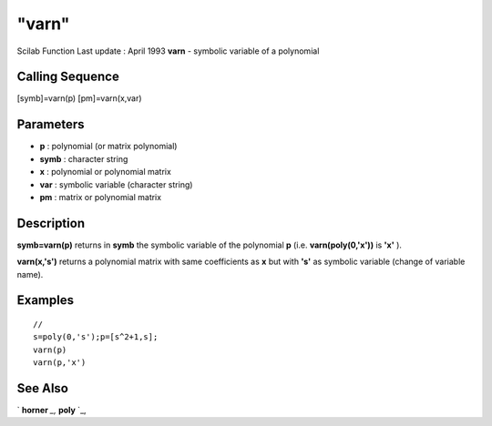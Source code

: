 ====
"varn"
====

Scilab Function Last update : April 1993
**varn** - symbolic variable of a polynomial



Calling Sequence
~~~~~~~~~~~~~~~~

[symb]=varn(p)
[pm]=varn(x,var)




Parameters
~~~~~~~~~~


+ **p** : polynomial (or matrix polynomial)
+ **symb** : character string
+ **x** : polynomial or polynomial matrix
+ **var** : symbolic variable (character string)
+ **pm** : matrix or polynomial matrix




Description
~~~~~~~~~~~

**symb=varn(p)** returns in **symb** the symbolic variable of the
polynomial **p** (i.e. **varn(poly(0,'x'))** is **'x'** ).

**varn(x,'s')** returns a polynomial matrix with same coefficients as
**x** but with **'s'** as symbolic variable (change of variable name).



Examples
~~~~~~~~


::

    
    
    // 
    s=poly(0,'s');p=[s^2+1,s];
    varn(p)
    varn(p,'x')
     
      




See Also
~~~~~~~~

` **horner** `_,` **poly** `_,

.. _
      : ://./programming/poly.htm
.. _
      : ://./programming/../polynomials/horner.htm



